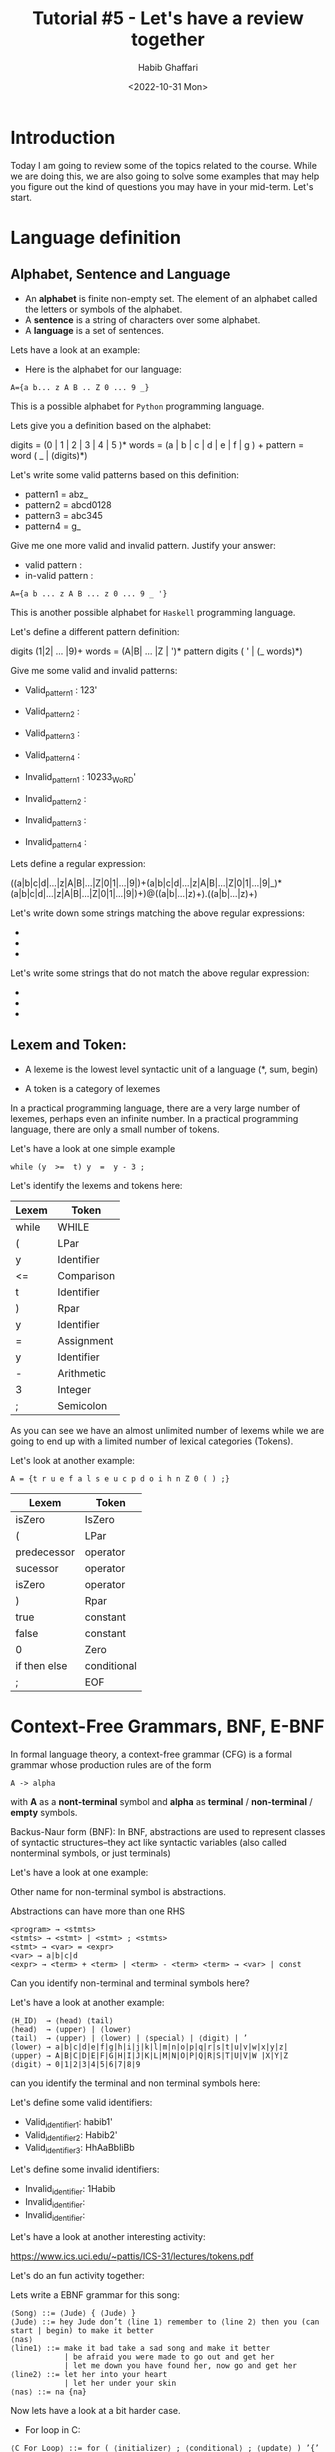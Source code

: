 #+TITLE: Tutorial #5 - Let's have a review together
#+author: Habib Ghaffari
#+date: <2022-10-31 Mon>
# Use # for commenting your Org file
# Here I am adding the latex header
#+latex_header: \usepackage{hyperref}
#+latex_header: \usepackage{amsmath}
#+latex_header: \usepackage{listings}
#+latex_header: \usepackage{xcolor}
#+latex_header: \usepackage{graphicx}


# Adding the color definitions
#+latex_header_extra: \definecolor{codegreen}{rgb}{0,0.6,0}
#+latex_header_extra: \definecolor{codegray}{rgb}{0.5,0.5,0.5}
#+latex_header_extra: \definecolor{codepurple}{rgb}{0.58,0,0.82}
#+latex_header_extra: \definecolor{backcolour}{rgb}{0.95,0.95,0.92}


# Adding the latex code for stylish code display
#+latex_header_extra: \lstdefinestyle{mystyle}{
#+latex_header_extra:      backgroundcolor=\color{backcolour},   
#+latex_header_extra:      commentstyle=\color{codegreen},
#+latex_header_extra:      keywordstyle=\color{magenta},
#+latex_header_extra:      numberstyle=\tiny\color{codegray},
#+latex_header_extra:      stringstyle=\color{codepurple},
#+latex_header_extra:      basicstyle=\ttfamily\footnotesize,
#+latex_header_extra:      breakatwhitespace=false,         
#+latex_header_extra:      breaklines=true,                 
#+latex_header_extra:      captionpos=b,                    
#+latex_header_extra:      keepspaces=true,                 
#+latex_header_extra:      numbers=left,                    
#+latex_header_extra:      numbersep=5pt,                  
#+latex_header_extra:      showspaces=false,                
#+latex_header_extra:      showstringspaces=false,
#+latex_header_extra:      showtabs=false,                  
#+latex_header_extra:      tabsize=2
#+latex_header_extra:  }
#+latex_header_extra:  \lstset{style=mystyle, language=Python}


* Introduction
:PROPERTIES:
:CUSTOM_ID: s1
:END:

  Today I am going to review some of the topics related to the course. While we
  are doing this, we are also going to solve some examples that may help you
  figure out the kind of questions you may have in your mid-term. Let's start.

* Language definition

** Alphabet, Sentence and Language

+ An *alphabet* is finite non-empty set. The element of an alphabet called the
  letters or symbols of the alphabet.
+ A *sentence* is a string of characters over some alphabet.
+ A *language* is a set of sentences.


Lets have a look at an example:

+ Here is the alphabet for our language:

#+begin_src text
A={a b... z A B .. Z 0 ... 9 _}
#+end_src

This is a possible alphabet for ~Python~ programming language.

Lets give you a definition based on the alphabet:

digits = (0 | 1 | 2 | 3 | 4 | 5 )*
words = (a | b | c | d | e | f | g ) +
pattern =  word ( _ | (digits)*)

Let's write some valid patterns based on this definition:

+ pattern1 = abz_
+ pattern2 = abcd0128
+ pattern3 = abc345
+ pattern4 = g_

Give me one more valid and invalid pattern. Justify your answer:

+ valid pattern :
+ in-valid pattern :


#+begin_src text
A={a b ... z A B ... z 0 ... 9 _ '}
#+end_src

This is another possible alphabet for ~Haskell~ programming language.

Let's define a different pattern definition:

digits (1|2| ... |9)+
words = (A|B| ... |Z | ')*
pattern digits ( ' | (_ words)*)

Give me some valid and invalid patterns:

+ Valid_pattern1 : 123'
+ Valid_pattern2 : 
+ Valid_pattern3 : 
+ Valid_pattern4 :

+ Invalid_pattern1 : 10233_WoRD'
+ Invalid_pattern2 :
+ Invalid_pattern3 :
+ Invalid_pattern4 :

Lets define a regular expression:

((a|b|c|d|...|z|A|B|...|Z|0|1|...|9|)+(a|b|c|d|...|z|A|B|...|Z|0|1|...|9|_)*(a|b|c|d|...|z|A|B|...|Z|0|1|...|9|)+)@((a|b|...|z)+).((a|b|...|z)+)

Let's write down some strings matching the above regular expressions:

+ 
+ 
+  

Let's write some strings that do not match the above regular expression:

+ 
+ 
+

** Lexem and Token:

+ A lexeme is the lowest level syntactic unit of a language (*, sum, begin)

+ A token is a category of lexemes

In a practical programming language, there are a very large number of lexemes,
perhaps even an infinite number. In a practical programming language, there are
only a small number of tokens.

Let's have a look at one simple example

#+begin_src text
while (y  >=  t) y  =  y - 3 ;
#+end_src

Let's identify the lexems and tokens here:

|-------+------------|
| Lexem | Token      |
|-------+------------|
| while | WHILE      |
|-------+------------|
| (     | LPar       |
|-------+------------|
| y     | Identifier |
|-------+------------|
| <=    | Comparison |
|-------+------------|
| t     | Identifier |
|-------+------------|
| )     | Rpar       |
|-------+------------|
| y     | Identifier |
|-------+------------|
| =     | Assignment |
|-------+------------|
| y     | Identifier |
|-------+------------|
| -     | Arithmetic |
|-------+------------|
| 3     | Integer    |
|-------+------------|
| ;     | Semicolon  |
|-------|------------|

As you can see we have an almost unlimited number of lexems while we are going to end
up with a limited number of lexical categories (Tokens).


Let's look at another example:

#+begin_src text
A = {t r u e f a l s e u c p d o i h n Z 0 ( ) ;}
#+end_src

|--------------+-------------|
| Lexem        | Token       |
|--------------+-------------|
| isZero       | IsZero      |
|--------------+-------------|
| (            | LPar        |
|--------------+-------------|
| predecessor  | operator    |
|--------------+-------------|
| sucessor     | operator    |
|--------------+-------------|
| isZero       | operator    |
|--------------+-------------|
| )            | Rpar        |
|--------------+-------------|
| true         | constant    |
|--------------+-------------|
| false        | constant    |
|--------------+-------------|
| 0            | Zero        |
|--------------+-------------|
| if then else | conditional |
|--------------+-------------|
| ;            | EOF         |
|--------------+-------------|

* Context-Free Grammars, BNF, E-BNF


In formal language theory, a context-free grammar (CFG) is a formal grammar
whose production rules are of the form

#+begin_src text
A -> alpha
#+end_src

with *A* as a *nont-terminal* symbol and *alpha* as *terminal* / *non-terminal*
/ *empty* symbols.

Backus-Naur form (BNF): In BNF, abstractions are used to represent classes of
syntactic structures--they act like syntactic variables (also called nonterminal
symbols, or just terminals)


Let's have a look at one example:

Other name for non-terminal symbol is abstractions.

Abstractions can have more than one RHS

#+begin_src
<program> → <stmts>
<stmts> → <stmt> | <stmt> ; <stmts>
<stmt> → <var> = <expr>
<var> → a|b|c|d
<expr> → <term> + <term> | <term> - <term> <term> → <var> | const
#+end_src

Can you identify non-terminal and terminal symbols here?

Let's have a look at another example:

#+begin_src text
⟨H_ID⟩  → ⟨head⟩ ⟨tail⟩
⟨head⟩  → ⟨upper⟩ | ⟨lower⟩
⟨tail⟩  → ⟨upper⟩ | ⟨lower⟩ | ⟨special⟩ | ⟨digit⟩ | ’
⟨lower⟩ → a|b|c|d|e|f|g|h|i|j|k|l|m|n|o|p|q|r|s|t|u|v|w|x|y|z|
⟨upper⟩ → A|B|C|D|E|F|G|H|I|J|K|L|M|N|O|P|Q|R|S|T|U|V|W |X|Y|Z
⟨digit⟩ → 0|1|2|3|4|5|6|7|8|9
#+end_src

can you identify the terminal and non terminal symbols here:

Let's define some valid identifiers:

+ Valid_identifier1: habib1'
+ Valid_identifier2: Habib2'
+ Valid_identifier3: HhAaBbIiBb

Let's define some invalid identifiers:

+ Invalid_identifier: 1Habib
+ Invalid_identifier:
+ Invalid_identifier:

Let's have a look at another interesting activity:


[[https://www.ics.uci.edu/~pattis/ICS-31/lectures/tokens.pdf]]

  
Let's do an fun activity together:


#+name: fig1
#+attr_latex: :width 0.8\textwidth :placement [!ht]
[[./figures/jude.jpg]]

Lets write a EBNF grammar for this song:

#+begin_src text
⟨Song⟩ ::= ⟨Jude⟩ { ⟨Jude⟩ }
⟨Jude⟩ ::= hey Jude don’t ⟨line 1⟩ remember to ⟨line 2⟩ then you (can start | begin) to make it better
⟨nas⟩
⟨line1⟩ ::= make it bad take a sad song and make it better
            | be afraid you were made to go out and get her
            | let me down you have found her, now go and get her
⟨line2⟩ ::= let her into your heart
            | let her under your skin
⟨nas⟩ ::= na {na}
#+end_src

Now lets have a look at a bit harder case.

+ For loop in C:

#+begin_src text
⟨C For Loop⟩ ::= for ( ⟨initializer⟩ ; ⟨conditional⟩ ; ⟨update⟩ ) ’{’ ⟨Statements⟩ ’}’
#+end_src

+ Exercise: Define  EBNF grammar for tuples in ~Python~:


** Ambigious and non-Ambigious grammars:


A grammar is ambiguous if and only if it generates a sentential form that has
two or more distinct parse trees:

#+begin_src text
E -> E+E|id
#+end_src

#+name: fig5
#+attr_latex: :width 0.8\textwidth :placement [!ht]
[[./figures/grammertree2.jpeg]]


Now let's have a look at a bit more different example. See how we could figure
out if it is ambiguous or not:

#+begin_src
S ->  if E then S else S
S ->  begin S L
S ->  print E
L -> end
L -> S L
E ->  num = num
#+end_src

What do you think about this grammar?

+ S expression starts either with an IF, BEGIN, or PRINT token,

+ L expression start with an END or a SEMICOLON token, 

+ E expression has only one production.

What about the following grammar?

#+begin_src text
E -> E-E | id
#+end_src

Define some of the strings in the language:

#+begin_src
{ id, id-id, id-id-id, ….}
#+end_src


Consider the following string in the language by replacing terminal ~id~ with
~3~.

#+begin_src text
3 - 3 - 3 
#+end_src


Here is what we may expect:


#+name: fig4
#+attr_latex: :width 0.8\textwidth :placement [!ht]
[[./figures/grammertree1.jpeg]]


How we could make this grammar unambiguous?


1. Precedence: 
If different operators are used, we will consider the precedence of the
operators. The three important characteristics are :

   1. The level at which the production is present denotes the priority of the
      operator used.
   2. The production at higher levels will have operators with less priority. In
      the parse tree, the nodes which are at top levels or close to the root
      node will contain the lower priority operators.
   3. The production at lower levels will have operators with higher priority.
      In the parse tree, the nodes which are at lower levels or close to the
      leaf nodes will contain the higher-priority operators.
2. Associativity:
If the same precedence operators are in production, then we will have to
consider the associativity.

   1. If the associativity is left to right, then we have to prompt a left
      recursion in the production. The parse tree will also be left recursive
      and grow on the left side.
   2. +, -, *, / are left-associative operators.
   3. If the associativity is right to left, then we have to prompt the right
      recursion in the productions. The parse tree will also be right recursive
      and grow on the right side.
   4. ^ is a right associative operator.


+ Make the grammar left recursive:

  + Replace the most non-terminal E in the RHS with another random variable.

#+begin_src text
E -> E – P | P
P -> id
#+end_src

#+name: fig2
#+attr_latex: :width 0.8\textwidth :placement [!ht]
[[./figures/f1.png]]

#+name: fig3
#+attr_latex: :width 0.8\textwidth :placement [!ht]
[[./figures/f2.png]]


+ Consider the following grammar:

#+begin_src text
E -> E + E | E * E | id
#+end_src

Is this ambiguous? How we could prove that? If it is, how we could show it is
not

- example: 3+2*5


#+begin_src text
E -> E + P           // + is at higher level and left associative
E -> P 
P -> P * Q          // * is at lower level and left associative
P -> Q  
Q -> id
#+end_src


What about this example?


#+begin_src text
E -> T + E
E -> T
T -> int
T -> int * T
T -> ( E )
#+end_src

+ E starts with T or T + E
+ T starts with int or int * T or (E)

  Definitely, this is not predictive grammar.

  How could we make it predicitve?

  Let's add up some random non-terminals to the grammar to make it predictive.

#+begin_src text
  E -> T X
  X -> + E 
  X -> epsilon
  T -> (E)
  T -> int Y
  Y -> * T
  Y -> epsilon
#+end_src

+ Check all the repetitive terminal symbols
+ Make sure for each non-terminal is either only one rule or every rule starts
  with a terminal or epsilon.
+ Maker sure your parse tree always be left recursive.
+ More you expand your grammar, you can make it more predictive.

* Conclusion


+ It is important for you to read the material for the first four chapters of the
  tex book and be familiar with what is going on with assignment number one.

+ Remember to review all the material related to tokens, lexems, lexical and
  syntax analysis.

+ Very important to understand how BNF and EBNF are working and how to generate
  strings based on them. You also need to be able to distinguish the valid and
  invalid strings.

+ Try to understand how to create a parse tree for a derivation of a grammar and
  how to figure out if it is ambiguous or not. You should be able to figure out
  to solve the ambiguity it is possible.

+ You should have access to the solution of Assignment number 1. Try to
  understand how each of the hleper functions are working and how you could use
  them if it is necessary.
